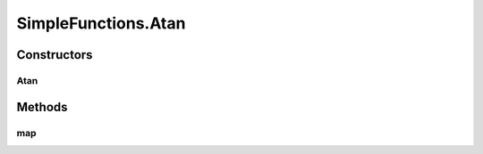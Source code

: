 .. java:import:: umontreal.iro.lecuyer.probdist NormalDist

SimpleFunctions.Atan
====================

.. java:package:: ca.nengo.math.impl
   :noindex:

.. java:type:: public static class Atan extends AbstractFunction
   :outertype: SimpleFunctions

   In radians.

   :author: Bryan Tripp

Constructors
------------
Atan
^^^^

.. java:constructor:: public Atan()
   :outertype: SimpleFunctions.Atan

   Wrapper around Math.atan

Methods
-------
map
^^^

.. java:method:: @Override public float map(float[] from)
   :outertype: SimpleFunctions.Atan


